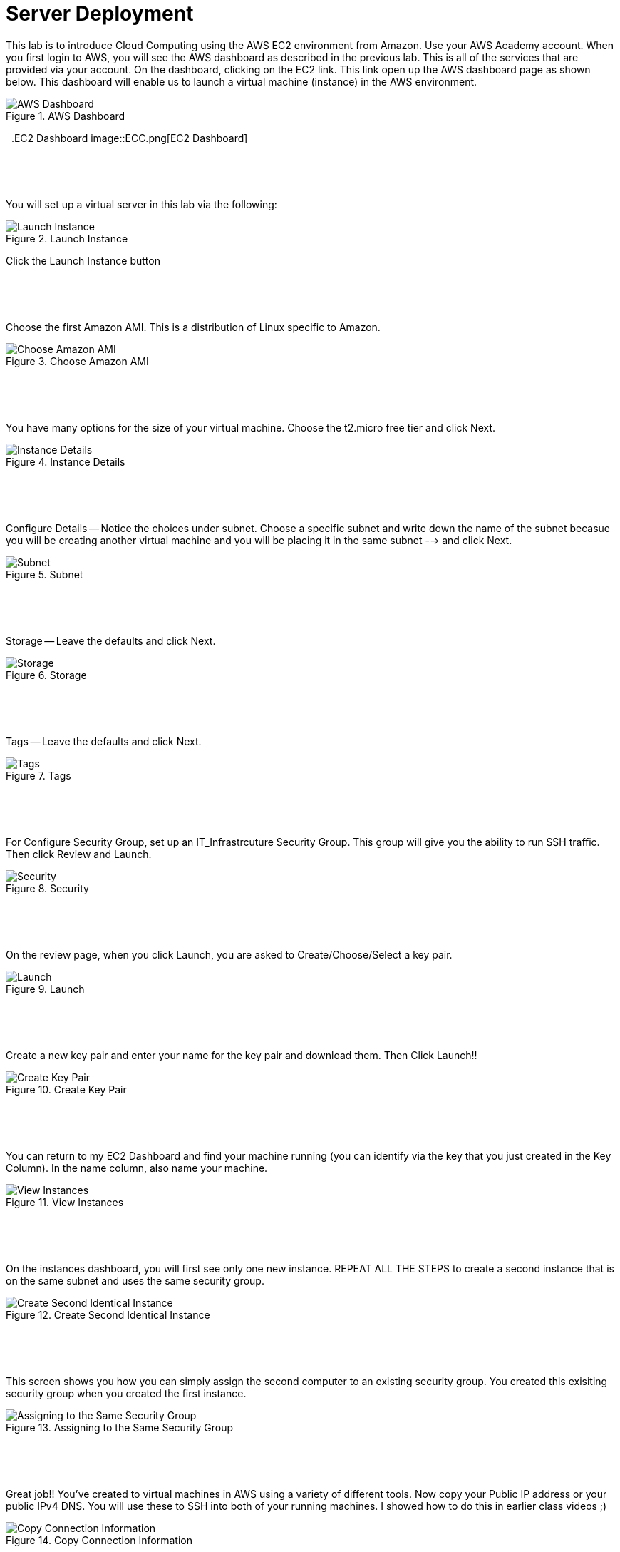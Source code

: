 ifndef::bound[]
:imagesdir: img
endif::[]

# Server Deployment

This lab is to introduce Cloud Computing using the AWS EC2 environment from Amazon. Use your AWS Academy account. When you first login to AWS, you will see the AWS dashboard as described in the previous lab. This is all of the services that are provided via your account. On the dashboard, clicking on the EC2 link. This link open up the AWS dashboard page as shown below. This dashboard will enable us to launch a virtual machine (instance) in the AWS environment. 

.AWS Dashboard
image::0h.png[AWS Dashboard]

&nbsp;
.EC2 Dashboard
image::ECC.png[EC2 Dashboard]


&nbsp;
************************************************************
&nbsp;

You will set up a virtual server in this lab via the following:

.Launch Instance
image::IMG2.png[Launch Instance]

Click the Launch Instance button

&nbsp;
************************************************************
&nbsp;

Choose the first Amazon AMI. This is a distribution of Linux specific to Amazon. 

.Choose Amazon AMI
image::IMG3.png[Choose Amazon AMI]

&nbsp;
************************************************************
&nbsp;

You have many options for the size of your virtual machine. Choose the t2.micro free tier and click Next. 

.Instance Details 
image::IMG4.png[Instance Details]

&nbsp;
************************************************************
&nbsp;

Configure Details -- Notice the choices under subnet. Choose a specific subnet and write down the name of the subnet becasue you will be creating another virtual machine and you will be placing it in the same subnet --> and click Next. 

.Subnet
image::IMG5.png[Subnet]

&nbsp;
************************************************************
&nbsp;

Storage -- Leave the defaults and click Next. 

.Storage
image::IMG6.png[Storage]

&nbsp;
************************************************************
&nbsp;

Tags -- Leave the defaults and click Next. 

.Tags
image::IMG7.png[Tags]

&nbsp;
************************************************************
&nbsp;

For Configure Security Group, set up an IT_Infrastrcuture Security Group. This group will give you the ability to run SSH traffic. Then click Review and Launch. 

.Security
image::IMG8.png[Security]

&nbsp;
************************************************************
&nbsp;

On the review page, when you click Launch, you are asked to Create/Choose/Select a key pair. 

.Launch
image::IMG9.png[Launch]

&nbsp;
************************************************************
&nbsp;

Create a new key pair and enter your name for the key pair and download them. Then Click Launch!!

.Create Key Pair
image::IMG10.png[Create Key Pair]

&nbsp;
************************************************************
&nbsp;

You can return to my EC2 Dashboard and find your machine running (you can identify via the key that you just created in the Key Column). In the name column, also name your machine. 

.View Instances
image::IMG11.png[View Instances]

&nbsp;
************************************************************
&nbsp;

On the instances dashboard, you will first see only one new instance. REPEAT ALL THE STEPS to create a second instance that is on the same subnet and uses the same security group. 

.Create Second Identical Instance
image::IMG12.png[Create Second Identical Instance]

&nbsp;
************************************************************
&nbsp;

This screen shows you how you can simply assign the second computer to an existing security group. You created this exisiting security group when you created the first instance. 

.Assigning to the Same Security Group 
image::IMG13.png[Assigning to the Same Security Group ]

&nbsp;
************************************************************
&nbsp;

Great job!! You've created to virtual machines in AWS using a variety of different tools. Now copy your Public IP address or your public IPv4 DNS. You will use these to SSH into both of your running machines. I showed how to do this in earlier class videos ;) 

.Copy Connection Information
image::IMG14.png[Copy Connection Information]

&nbsp;
************************************************************
&nbsp;

Once you have connected to both machines, trying pinging each other. Should this work? They are on the same subnets. 

.First Ping Doesn't Work
image::IMG15.png[First Ping Doesn't Work]

&nbsp;
************************************************************
&nbsp;

To fix this, return to your EC2 dashboard and either click on an instance or click on the security group link on the left navigation bar. These screens show the first route. Clicking on an instance will enable you to click on the Security tab. Click on the security group. 

.Security Group
image::IMG17.png[Security Group]

&nbsp;
************************************************************
&nbsp;

Once in the security group, you can Edit Inbound Rules. The reason that we couldn't ping is because we didn't enable the ping protocol. Let's do that. 

.Edit Inbound Rules
image::IMG18.png[Edit Inbound Rules]

&nbsp;
************************************************************
&nbsp;

Add a rule. Select ICMP. From Anywhere. Save the Rule. 

.Add ICMP
image::IMG19.png[Add ICMP]

&nbsp;
************************************************************
&nbsp;

Finally, try pinging between machines again. Also try pinging from your own personal machine. What are the results? 

.Ping #2
image::IMG20.png[Ping #2]

&nbsp;
************************************************************
&nbsp;
